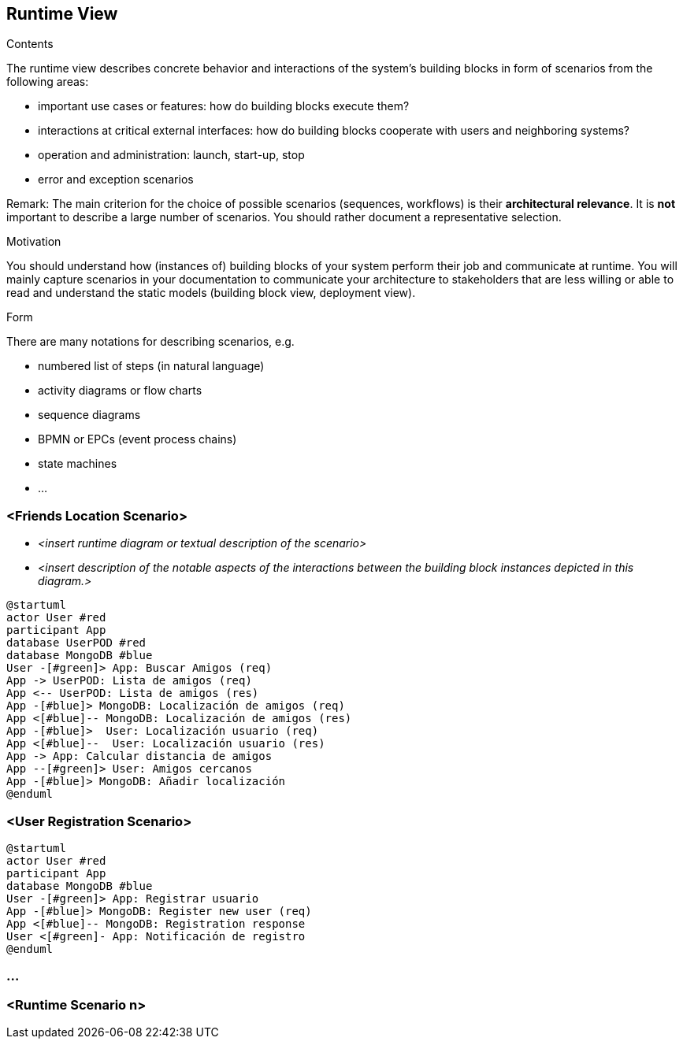 [[section-runtime-view]]
== Runtime View


[role="arc42help"]
****
.Contents
The runtime view describes concrete behavior and interactions of the system’s building blocks in form of scenarios from the following areas:

* important use cases or features: how do building blocks execute them?
* interactions at critical external interfaces: how do building blocks cooperate with users and neighboring systems?
* operation and administration: launch, start-up, stop
* error and exception scenarios

Remark: The main criterion for the choice of possible scenarios (sequences, workflows) is their *architectural relevance*. It is *not* important to describe a large number of scenarios. You should rather document a representative selection.

.Motivation
You should understand how (instances of) building blocks of your system perform their job and communicate at runtime.
You will mainly capture scenarios in your documentation to communicate your architecture to stakeholders that are less willing or able to read and understand the static models (building block view, deployment view).

.Form
There are many notations for describing scenarios, e.g.

* numbered list of steps (in natural language)
* activity diagrams or flow charts
* sequence diagrams
* BPMN or EPCs (event process chains)
* state machines
* ...

****

=== <Friends Location Scenario>


* _<insert runtime diagram or textual description of the scenario>_
* _<insert description of the notable aspects of the interactions between the
building block instances depicted in this diagram.>_


[plantuml,"Sequence diagram",png]
----
@startuml
actor User #red
participant App
database UserPOD #red
database MongoDB #blue
User -[#green]> App: Buscar Amigos (req)
App -> UserPOD: Lista de amigos (req)
App <-- UserPOD: Lista de amigos (res)
App -[#blue]> MongoDB: Localización de amigos (req)
App <[#blue]-- MongoDB: Localización de amigos (res)
App -[#blue]>  User: Localización usuario (req)
App <[#blue]--  User: Localización usuario (res)
App -> App: Calcular distancia de amigos
App --[#green]> User: Amigos cercanos
App -[#blue]> MongoDB: Añadir localización
@enduml
----
=== <User Registration Scenario>

[plantuml,"Sequence diagram",png]
----
@startuml
actor User #red
participant App
database MongoDB #blue
User -[#green]> App: Registrar usuario
App -[#blue]> MongoDB: Register new user (req)
App <[#blue]-- MongoDB: Registration response
User <[#green]- App: Notificación de registro 
@enduml
----

=== ...

=== <Runtime Scenario n>
